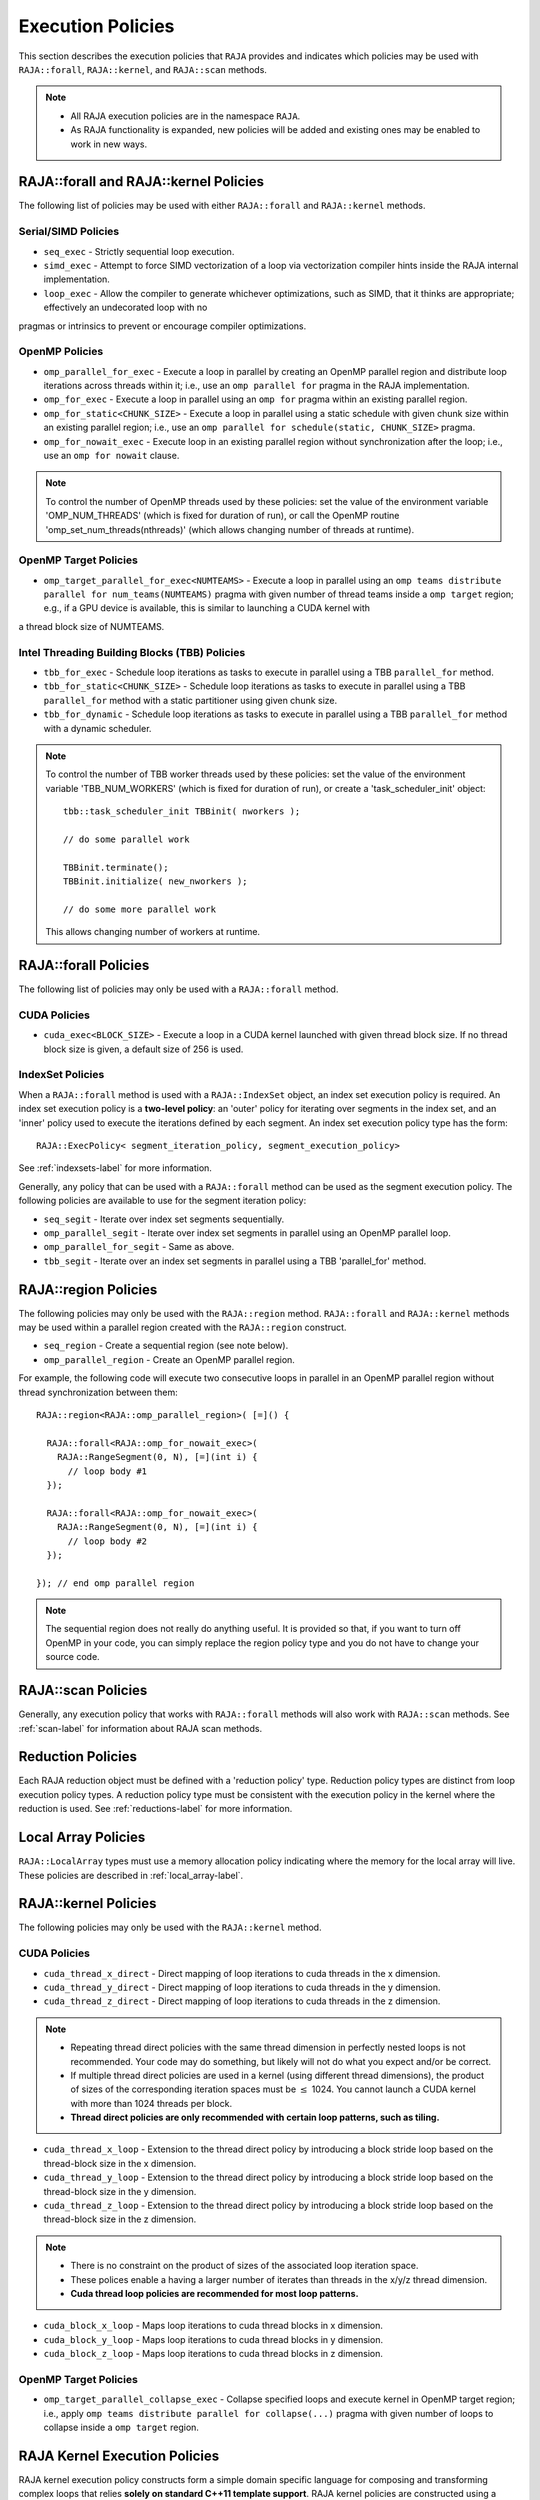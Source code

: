 .. ##
.. ## Copyright (c) 2016-18, Lawrence Livermore National Security, LLC.
.. ##
.. ## Produced at the Lawrence Livermore National Laboratory
.. ##
.. ## LLNL-CODE-689114
.. ##
.. ## All rights reserved.
.. ##
.. ## This file is part of RAJA.
.. ##
.. ## For details about use and distribution, please read RAJA/LICENSE.
.. ##

.. _policies-label:

==================
Execution Policies
==================

This section describes the execution policies that ``RAJA`` provides and 
indicates which policies may be used with ``RAJA::forall``, ``RAJA::kernel``,
and ``RAJA::scan`` methods.

.. note:: * All RAJA execution policies are in the namespace ``RAJA``.
          * As RAJA functionality is expanded, new policies will be added and
            existing ones may be enabled to work in new ways.

-----------------------------------------------------
RAJA::forall and RAJA::kernel Policies
-----------------------------------------------------

The following list of policies may be used with either ``RAJA::forall`` and
``RAJA::kernel`` methods.

Serial/SIMD Policies
^^^^^^^^^^^^^^^^^^^^^^

* ``seq_exec``  - Strictly sequential loop execution.
* ``simd_exec`` - Attempt to force SIMD vectorization of a loop via vectorization compiler hints inside the RAJA internal implementation.
* ``loop_exec`` - Allow the compiler to generate whichever optimizations, such as SIMD, that it thinks are appropriate; effectively an undecorated loop with no
pragmas or intrinsics to prevent or encourage compiler optimizations.

OpenMP Policies
^^^^^^^^^^^^^^^^

* ``omp_parallel_for_exec`` - Execute a loop in parallel by creating an OpenMP parallel region and distribute loop iterations across threads within it; i.e., use an ``omp parallel for`` pragma in the RAJA implementation.
* ``omp_for_exec`` - Execute a loop in parallel using an ``omp for`` pragma within an existing parallel region. 
* ``omp_for_static<CHUNK_SIZE>`` - Execute a loop in parallel using a static schedule with given chunk size within an existing parallel region; i.e., use an ``omp parallel for schedule(static, CHUNK_SIZE>`` pragma.
* ``omp_for_nowait_exec`` - Execute loop in an existing parallel region without synchronization after the loop; i.e., use an ``omp for nowait`` clause.

.. note:: To control the number of OpenMP threads used by these policies:
          set the value of the environment variable 'OMP_NUM_THREADS' (which is
          fixed for duration of run), or call the OpenMP routine 
          'omp_set_num_threads(nthreads)' (which allows changing number of 
          threads at runtime).

OpenMP Target Policies
^^^^^^^^^^^^^^^^^^^^^^^^
* ``omp_target_parallel_for_exec<NUMTEAMS>`` - Execute a loop in parallel using an ``omp teams distribute parallel for num_teams(NUMTEAMS)`` pragma with given number of thread teams inside a ``omp target`` region; e.g., if a GPU device is available, this is similar to launching a CUDA kernel with 
a thread block size of NUMTEAMS. 

Intel Threading Building Blocks (TBB) Policies
^^^^^^^^^^^^^^^^^^^^^^^^^^^^^^^^^^^^^^^^^^^^^^^

* ``tbb_for_exec`` - Schedule loop iterations as tasks to execute in parallel using a TBB ``parallel_for`` method.
* ``tbb_for_static<CHUNK_SIZE>`` - Schedule loop iterations as tasks to execute in parallel using a TBB ``parallel_for`` method with a static partitioner using given chunk size.
* ``tbb_for_dynamic`` - Schedule loop iterations as tasks to execute in parallel using a TBB ``parallel_for`` method with a dynamic scheduler.

.. note:: To control the number of TBB worker threads used by these policies:
          set the value of the environment variable 'TBB_NUM_WORKERS' (which is
          fixed for duration of run), or create a 'task_scheduler_init' object::

            tbb::task_scheduler_init TBBinit( nworkers );

            // do some parallel work

            TBBinit.terminate();
            TBBinit.initialize( new_nworkers );

            // do some more parallel work

          This allows changing number of workers at runtime.

-------------------------------
RAJA::forall Policies
-------------------------------

The following list of policies may only be used with a ``RAJA::forall`` method.

CUDA Policies 
^^^^^^^^^^^^^^^^^^

* ``cuda_exec<BLOCK_SIZE>`` - Execute a loop in a CUDA kernel launched with given thread block size. If no thread block size is given, a default size of 256 is used.

IndexSet Policies
^^^^^^^^^^^^^^^^^^

When a ``RAJA::forall`` method is used with a ``RAJA::IndexSet`` object, an
index set execution policy is required. An 
index set execution policy is a **two-level policy**: an 'outer' policy for 
iterating over segments in the index set, and an 'inner' policy used to
execute the iterations defined by each segment. An index set execution policy 
type has the form::

  RAJA::ExecPolicy< segment_iteration_policy, segment_execution_policy>

See :ref:`indexsets-label` for more information.

Generally, any policy that can be used with a ``RAJA::forall`` method
can be used as the segment execution policy. The following policies are
available to use for the segment iteration policy:

* ``seq_segit`` - Iterate over index set segments sequentially.
* ``omp_parallel_segit`` - Iterate over index set segments in parallel using an OpenMP parallel loop.
* ``omp_parallel_for_segit`` - Same as above.
* ``tbb_segit`` - Iterate over an index set segments in parallel using a TBB 'parallel_for' method.

----------------------
RAJA::region Policies
----------------------

The following policies may only be used with the ``RAJA::region`` method. 
``RAJA::forall`` and ``RAJA::kernel`` methods may be used within a parallel
region created with the ``RAJA::region`` construct.

* ``seq_region`` - Create a sequential region (see note below).
* ``omp_parallel_region`` - Create an OpenMP parallel region.

For example, the following code will execute two consecutive loops in parallel in an OpenMP parallel region without thread synchronization between them::

  RAJA::region<RAJA::omp_parallel_region>( [=]() {

    RAJA::forall<RAJA::omp_for_nowait_exec>(
      RAJA::RangeSegment(0, N), [=](int i) {
        // loop body #1
    });

    RAJA::forall<RAJA::omp_for_nowait_exec>(
      RAJA::RangeSegment(0, N), [=](int i) {
        // loop body #2
    });

  }); // end omp parallel region

.. note:: The sequential region does not really do anything useful. It is 
          provided so that, if you want to turn off OpenMP in your code, 
          you can simply replace the region policy type and you do not
          have to change your source code. 

-------------------------
RAJA::scan Policies
-------------------------

Generally, any execution policy that works with ``RAJA::forall`` methods will 
also work with ``RAJA::scan`` methods. See :ref:`scan-label` for information
about RAJA scan methods.

-------------------------
Reduction Policies
-------------------------

Each RAJA reduction object must be defined with a 'reduction policy'
type. Reduction policy types are distinct from loop execution policy types.
A reduction policy type must be consistent with the execution policy in the
kernel where the reduction is used. See :ref:`reductions-label` for more 
information.

-------------------------
Local Array Policies
-------------------------

``RAJA::LocalArray`` types must use a memory allocation policy indicating
where the memory for the local array will live. These policies are described
in :ref:`local_array-label`.


-----------------------
RAJA::kernel Policies
-----------------------

The following policies may only be used with the ``RAJA::kernel`` method.

CUDA Policies
^^^^^^^^^^^^^^

* ``cuda_thread_x_direct`` - Direct mapping of loop iterations to cuda threads in the x dimension.
* ``cuda_thread_y_direct`` - Direct mapping of loop iterations to cuda threads in the y dimension.
* ``cuda_thread_z_direct`` - Direct mapping of loop iterations to cuda threads in the z dimension.
  
.. note::  
    * Repeating thread direct policies with the same thread dimension in perfectly nested loops is not recommended. Your code may do something, but likely will not do what you expect and/or be correct. 
    * If multiple thread direct policies are used in a kernel (using different thread dimensions), the product of sizes of the corresponding iteration spaces must be :math:`\leq` 1024. You cannot launch a CUDA kernel with more than 1024 threads per block.
    * **Thread direct policies are only recommended with certain loop patterns, such as tiling.**

* ``cuda_thread_x_loop`` - Extension to the thread direct policy by introducing a block stride loop based on the thread-block size in the x dimension.
* ``cuda_thread_y_loop`` - Extension to the thread direct policy by introducing a block stride loop based on the thread-block size in the y dimension.
* ``cuda_thread_z_loop`` - Extension to the thread direct policy by introducing a block stride loop based on the thread-block size in the z dimension.

.. note::
    * There is no constraint on the product of sizes of the associated loop iteration space.
    * These polices enable a having a larger number of iterates than threads in the x/y/z thread dimension.
    * **Cuda thread loop policies are recommended for most loop patterns.**

* ``cuda_block_x_loop`` - Maps loop iterations to cuda thread blocks in x dimension.
* ``cuda_block_y_loop`` - Maps loop iterations to cuda thread blocks in y dimension.
* ``cuda_block_z_loop`` - Maps loop iterations to cuda thread blocks in z dimension.

OpenMP Target Policies
^^^^^^^^^^^^^^^^^^^^^^^

* ``omp_target_parallel_collapse_exec`` - Collapse specified loops and execute kernel in OpenMP target region; i.e., apply ``omp teams distribute parallel for collapse(...)`` pragma with given number of loops to collapse inside a ``omp target`` region.

.. _loop_elements-kernelpol-label:

--------------------------------
RAJA Kernel Execution Policies
--------------------------------

RAJA kernel execution policy constructs form a simple domain specific language 
for composing and transforming complex loops that relies 
**solely on standard C++11 template support**. 
RAJA kernel policies are constructed using a combination of *Statements* and
*Statement Lists*. A RAJA Statement is an action, such as execute a loop, 
invoke a lambda, set a thread barrier, etc. A StatementList is an ordered list 
of Statements that are composed in the order that they appear in the kernel 
policy to construct a kernel. A Statement may contain an enclosed StatmentList. Thus, a ``RAJA::KernelPolicy`` type is really just a StatementList.

The main Statements types provided by RAJA are ``RAJA::statement::For`` and
``RAJA::statement::Lambda``, that we have shown above. A 'For' Statement
indicates a for-loop structure and takes three template arguments:
'ArgId', 'ExecPolicy', and 'EnclosedStatements'. The ArgID identifies the
position of the item it applies to in the iteration space tuple argument to the
``RAJA::kernel`` method. The ExecPolicy is the RAJA execution policy to
use on that loop/iteration space (similar to ``RAJA::forall``).
EnclosedStatements contain whatever is nested within the template parameter
list to form a StatementList, which will be executed for each iteration of 
the loop. The ``RAJA::statement::Lambda<LambdaID>`` invokes the lambda 
corresponding to its position (LambdaID) in the sequence of lambda expressions 
in the ``RAJA::kernel`` argument list. For example, a simple sequential 
for-loop::

  for (int i = 0; i < N; ++i) {
    // loop body
  }

can be represented using the RAJA kernel interface as::

  using KERNEL_POLICY =
    RAJA::KernelPolicy<
      RAJA::statement::For<0, RAJA::seq_exec,
        RAJA::statement::Lambda<0>
      >
    >;

  RAJA::kernel<KERNEL_POLICY>(
    RAJA::make_tuple(N_range),
    [=](int i) {
      // loop body
    }
  );

.. note:: All ``RAJA::forall`` functionality can be done using the 
          ``RAJA::kernel`` interface. We maintain the ``RAJA::forall``
          interface since it is less verbose and thus more convenient
          for users.
   
RAJA::kernel Statement Types
^^^^^^^^^^^^^^^^^^^^^^^^^^^^

The list below summarizes the current collection of statement types that
can be used with ``RAJA::kernel`` and ``RAJA::kernel_param``. More detailed
explanation along with examples of how they are used can be found in 
:ref:`tutorial-label`.

.. note:: * All of these statement types are in the namespace ``RAJA``.
          * ``RAJA::kernel_param`` functions similar to ``RAJA::kernel`` except             that its second argument is a *tuple of parameters* used in a kernel
            for local arrays, thread local variables, tiling information, etc.

  * ``statement::For< ArgId, ExecPolicy, EnclosedStatements >`` abstracts a for-loop associated with kernel iteration space at tuple index 'ArgId', to be run with 'ExecPolicy' execution policy, and containing the 'EnclosedStatements' which are executed for each loop iteration.

  * ``statement::Lambda< LambdaId >`` invokes the lambda expression that appears at position 'LambdaId' in the sequence of lambda arguments.

  * ``statement::Collapse< ExecPolicy, ArgList<...>, EnclosedStatements >`` collapses multiple perfectly nested loops specified by tuple iteration space indices in 'ArgList', using the 'ExecPolicy' execution policy, and places 'EnclosedStatements' inside the collapsed loops which are executed for each iteration. Note that this only works for CPU execution policies (e.g., sequential, OpenMP).It may be available for CUDA in the future if such use cases arise.

  * ``statement::CudaKernel< EnclosedStatements>`` launches 'EnclosedStatements' as a CUDA kernel; e.g., a loop nest where the iteration spaces of each loop level are associated with threads and/or thread blocks as described by the execution policies applied to them.

  * ``statement::CudaSyncThreads`` provides CUDA '__syncthreads' barrier. Note that a similar thread barrier for OpenMP will be added soon.

  * ``statement::InitLocalMem< MemPolicy, ParamList<...>, EnclosedStatements >`` allocates memory for a ``RAJA::LocalArray`` object used in kernel. The 'ParamList' entries indicate which local array objects in a tuple will be initialized. The 'EnclosedStatements' contain the code in which the local array will be accessed; e.g., initialization operations.

  * ``statement::Tile< ArgId, TilePolicy, ExecPolicy, EnclosedStatements >`` abstracts an outer tiling loop containing an inner for-loop over each tile. The 'ArgId' indicates which entry in the iteration space tuple to which the tiling loop applies and the 'TilePolicy' specifies the tiling pattern to use, including its dimension. The 'ExecPolicy' and 'EnclosedStatements' are similar to what they represent in a ``statement::For`` type.

  * ``statement::TileTCount< ArgId, ParamId, TilePolicy, ExecPolicy, EnclosedStatements >`` abstracts an outer tiling loop containing an inner for-loop over each tile, **where it is necessary to obtain the tile number in each tile**. The 'ArgId' indicates which entry in the iteration space tuple to which the loop applies and the 'ParamId' indicates the position of the tile number in the parameter tuple. The 'TilePolicy' specifies the tiling pattern to use, including its dimension. The 'ExecPolicy' and 'EnclosedStatements' are similar to what they represent in a ``statement::For`` type.

  * ``statement::ForICount< ArgId, ParamId, ExecPolicy, EnclosedStatements >`` abstracts an inner for-loop within an outer tiling loop **where it is necessary to obtain the local iteration index in each tile**. The 'ArgId' indicates which entry in the iteration space tuple to which the loop applies and the 'ParamId' indicates the position of the tile index parameter in the parameter tuple. The 'ExecPolicy' and 'EnclosedStatements' are similar to what they represent in a ``statement::For`` type.

  * ``statement::tile_fixed<ChunkSize>``

  * ``statement::If< Conditional >`` chooses which portions of a policy to run based on run-time evaluation of conditional statement; e.g., true or false, equal to some value, etc.

  * ``statement::Hyperplane< ArgId, HpExecPolicy, ArgList<...>, ExecPolicy, EnclosedStatements >`` provides a hyperplane (or wavefront) iteration pattern over multiple indices. A hyperplane is a set of multi-dimensional index values: i0, i1, ... such that h = i0 + i1 + ... for a given h. Here, 'ArgId' is the position of the loop argument we will iterate on (defines the order of hyperplanes), 'HpExecPolicy' is the execution policy used to iterate over the iteration space specified by ArgId (often sequential), 'ArgList' is a list of other indices that along with ArgId define a hyperplane, and 'ExecPolicy' is the execution policy that applies to the loops in ArgList. Then, for each iteration, everything in the 'EnclosedStatements' is executed.

Various examples that illustrate the use of these statement types can be found
in :ref:`complex_loops-label`.
